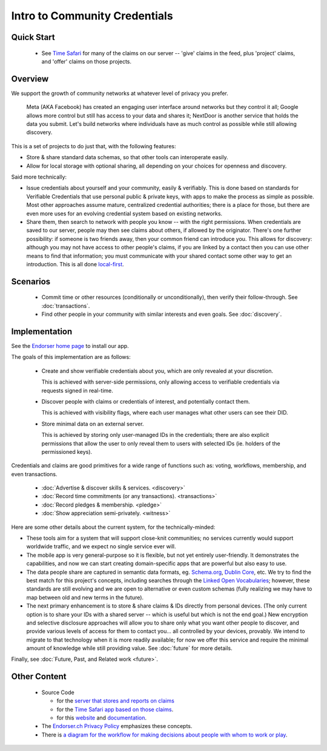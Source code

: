 
Intro to Community Credentials
==============================

Quick Start
-----------

  - See `Time Safari <https://timesafari.org>`_ for many of the claims on our server -- 'give' claims in the feed, plus 'project' claims, and 'offer' claims on those projects.

Overview
--------

We support the growth of community networks at whatever level of privacy you prefer.

  Meta (AKA Facebook) has created an engaging user interface around networks but they control it all; Google allows more control but still has access to your data and shares it; NextDoor is another service that holds the data you submit. Let's build networks where individuals have as much control as possible while still allowing discovery.

This is a set of projects to do just that, with the following features:

- Store & share standard data schemas, so that other tools can interoperate easily.

- Allow for local storage with optional sharing, all depending on your choices for openness and discovery.

Said more technically:

- Issue credentials about yourself and your community, easily & verifiably. This is done based on standards for Verifiable Credentials that use personal public & private keys, with apps to make the process as simple as possible.  Most other approaches assume mature, centralized credential authorities; there is a place for those, but there are even more uses for an evolving credential system based on existing networks.

- Share them, then search to network with people you know -- with the right permissions. When credentials are saved to our server, people may then see claims about others, if allowed by the originator. There's one further possibility: if someone is two friends away, then your common friend can introduce you. This allows for discovery: although you may not have access to other people's claims, if you are linked by a contact then you can use other means to find that information; you must communicate with your shared contact some other way to get an introduction. This is all done `local-first <https://www.inkandswitch.com/local-first.html>`_.


Scenarios
---------

  - Commit time or other resources (conditionally or unconditionally), then verify their follow-through. See :doc:`transactions`.

  - Find other people in your community with similar interests and even goals. See :doc:`discovery`.







Implementation
--------------

See the `Endorser home page <https://endorser.ch>`_ to install our app.

The goals of this implementation are as follows:

  - Create and show verifiable credentials about you, which are only revealed at your discretion.

    This is achieved with server-side permissions, only allowing access to verifiable credentials via requests signed in real-time.

  - Discover people with claims or credentials of interest, and potentially contact them.

    This is achieved with visibility flags, where each user manages what other users can see their DID.

  - Store minimal data on an external server.

    This is achieved by storing only user-managed IDs in the credentials; there are also explicit permissions that allow the user to only reveal them to users with selected IDs (ie. holders of the permissioned keys).

Credentials and claims are good primitives for a wide range of functions such as: voting, workflows, membership, and even transactions.

  - :doc:`Advertise & discover skills & services. <discovery>`

  - :doc:`Record time commitments (or any transactions). <transactions>`

  - :doc:`Record pledges & membership. <pledge>`

  - :doc:`Show appreciation semi-privately. <witness>`

Here are some other details about the current system, for the technically-minded:

* These tools aim for a system that will support close-knit communities; no services currently would support worldwide traffic, and we expect no single service ever will.

* The mobile app is very general-purpose so it is flexible, but not yet entirely user-friendly. It demonstrates the capabilities, and now we can start creating domain-specific apps that are powerful but also easy to use.

* The data people share are captured in semantic data formats, eg. `Schema.org <https://schema.org>`_, `Dublin Core <https://www.dublincore.org/schemas/>`_, etc. We try to find the best match for this project's concepts, including searches through the `Linked Open Vocabularies <https://lov.linkeddata.es/dataset/lov/>`_; however, these standards are still evolving and we are open to alternative or even custom schemas (fully realizing we may have to map between old and new terms in the future).

* The next primary enhancement is to store & share claims & IDs directly from personal devices. (The only current option is to share your IDs with a shared server -- which is useful but which is not the end goal.) New encryption and selective disclosure approaches will allow you to share only what you want other people to discover, and provide various levels of access for them to contact you... all controlled by your devices, provably. We intend to migrate to that technology when it is more readily available; for now we offer this service and require the minimal amount of knowledge while still providing value. See :doc:`future` for more details.

Finally, see :doc:`Future, Past, and Related work <future>`.


Other Content
-------------

  - Source Code

    - for the `server that stores and reports on claims <https://github.com/trentlarson/endorser-ch>`_

    - for the `Time Safari app based on those claims <https://gitea.anomalistdesign.com/trent_larson/crowd-funder-for-time-pwa>`_.

    - for this `website <https://github.com/trentlarson/uport-demo>`_ and `documentation <https://github.com/trentlarson/endorser-docs>`_.

  - The `Endorser.ch Privacy Policy <https://endorser.ch/privacy-policy>`_ emphasizes these concepts.

  - There is `a diagram for the workflow for making decisions about people with whom to work or play <https://whimsical.com/liberty-certification-KS6ocCfbFWSPhY4uKFWsTx>`_.

